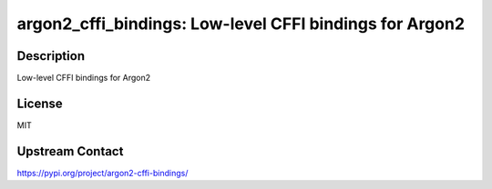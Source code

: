 argon2_cffi_bindings: Low-level CFFI bindings for Argon2
========================================================

Description
-----------

Low-level CFFI bindings for Argon2

License
-------

MIT

Upstream Contact
----------------

https://pypi.org/project/argon2-cffi-bindings/

